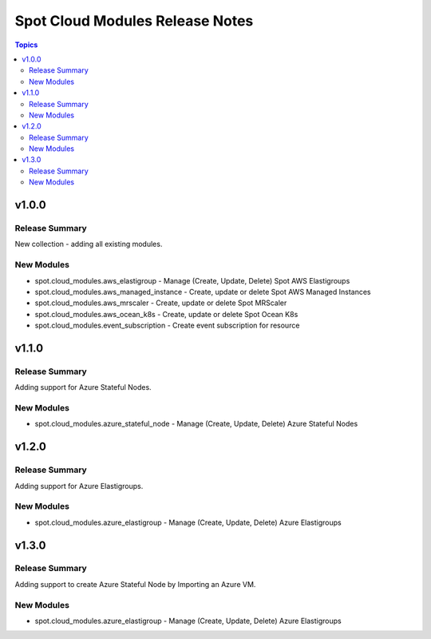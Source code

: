 ================================
Spot Cloud Modules Release Notes
================================

.. contents:: Topics


v1.0.0
======

Release Summary
---------------

New collection - adding all existing modules.

New Modules
-----------

- spot.cloud_modules.aws_elastigroup - Manage (Create, Update, Delete) Spot AWS Elastigroups
- spot.cloud_modules.aws_managed_instance - Create, update or delete Spot AWS Managed Instances
- spot.cloud_modules.aws_mrscaler - Create, update or delete Spot MRScaler
- spot.cloud_modules.aws_ocean_k8s - Create, update or delete Spot Ocean K8s
- spot.cloud_modules.event_subscription - Create event subscription for resource


v1.1.0
======

Release Summary
---------------

Adding support for Azure Stateful Nodes.

New Modules
-----------

- spot.cloud_modules.azure_stateful_node - Manage (Create, Update, Delete) Azure Stateful Nodes


v1.2.0
======

Release Summary
---------------

Adding support for Azure Elastigroups.

New Modules
-----------

- spot.cloud_modules.azure_elastigroup - Manage (Create, Update, Delete) Azure Elastigroups


v1.3.0
======

Release Summary
---------------

Adding support to create Azure Stateful Node by Importing an Azure VM.

New Modules
-----------

- spot.cloud_modules.azure_elastigroup - Manage (Create, Update, Delete) Azure Elastigroups